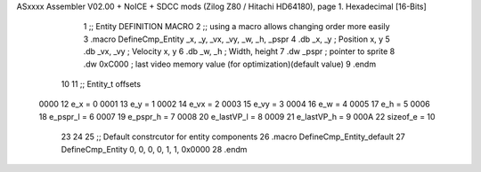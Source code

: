 ASxxxx Assembler V02.00 + NoICE + SDCC mods  (Zilog Z80 / Hitachi HD64180), page 1.
Hexadecimal [16-Bits]



                              1 ;; Entity DEFINITION MACRO
                              2 ;; using a macro allows changing order more easily 
                              3 .macro DefineCmp_Entity _x, _y, _vx, _vy, _w, _h, _pspr
                              4    .db _x, _y                   ; Position x, y
                              5    .db _vx, _vy                 ; Velocity x, y
                              6    .db _w, _h                   ; Width, height 
                              7    .dw _pspr                    ; pointer to sprite             
                              8    .dw 0xC000                   ; last video memory value (for optimization)(default value) 
                              9 .endm
                             10 
                             11 ;; Entity_t offsets
                     0000    12 e_x = 0
                     0001    13 e_y = 1
                     0002    14 e_vx = 2
                     0003    15 e_vy = 3
                     0004    16 e_w = 4
                     0005    17 e_h = 5
                     0006    18 e_pspr_l = 6
                     0007    19 e_pspr_h = 7
                     0008    20 e_lastVP_l = 8
                     0009    21 e_lastVP_h = 9
                     000A    22 sizeof_e = 10
                             23 
                             24 
                             25 ;; Default constrcutor for entity components
                             26 .macro DefineCmp_Entity_default
                             27     DefineCmp_Entity 0, 0, 0, 0, 1, 1, 0x0000
                             28 .endm
